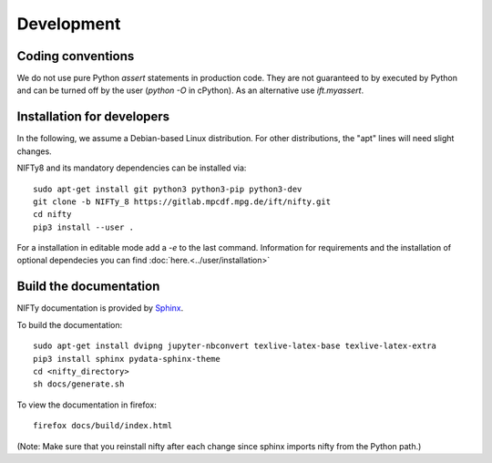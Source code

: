 Development
===========

Coding conventions
------------------

We do not use pure Python `assert` statements in production code. They are not
guaranteed to by executed by Python and can be turned off by the user
(`python -O` in cPython). As an alternative use `ift.myassert`.



Installation for developers
---------------------------


In the following, we assume a Debian-based Linux distribution. For other
distributions, the "apt" lines will need slight changes.

NIFTy8 and its mandatory dependencies can be installed via::

    sudo apt-get install git python3 python3-pip python3-dev
    git clone -b NIFTy_8 https://gitlab.mpcdf.mpg.de/ift/nifty.git
    cd nifty
    pip3 install --user .

For a installation in editable mode add a `-e` to the last command.
Information for requirements and the installation of optional dependecies you can find :doc:`here.<../user/installation>`

Build the documentation
-----------------------

NIFTy documentation is provided by `Sphinx <https://www.sphinx-doc.org/en/stable/index.html>`_.

To build the documentation::

    sudo apt-get install dvipng jupyter-nbconvert texlive-latex-base texlive-latex-extra
    pip3 install sphinx pydata-sphinx-theme
    cd <nifty_directory>
    sh docs/generate.sh

To view the documentation in firefox::

    firefox docs/build/index.html

(Note: Make sure that you reinstall nifty after each change since sphinx
imports nifty from the Python path.)

